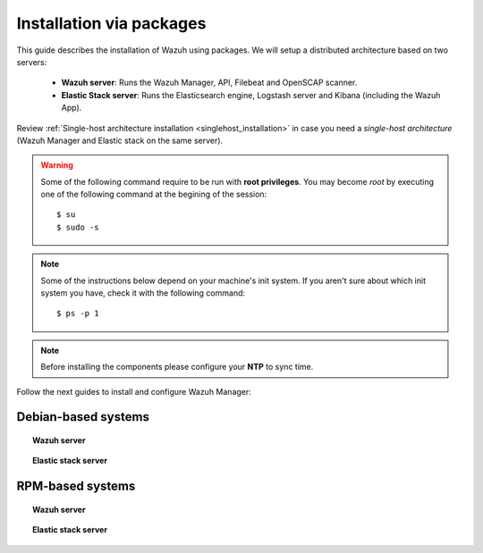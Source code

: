 .. _installation_main:

Installation via packages
======================================

This guide describes the installation of Wazuh using packages. We will setup a distributed architecture based on two servers:

 - **Wazuh server**: Runs the Wazuh Manager, API, Filebeat and OpenSCAP scanner.
 - **Elastic Stack server**: Runs the Elasticsearch engine, Logstash server and Kibana (including the Wazuh App).

.. thumbnail:: ../../../images/installation/installing_wazuh.png
    :title: Installing Wazuh Manager
    :align: center
    :width: 100%

Review :ref:`Single-host architecture installation <singlehost_installation>` in case you need a *single-host architecture* (Wazuh Manager and Elastic stack on the same server).

.. warning::
	Some of the following command require to be run with **root privileges**. You may become *root* by executing one of the following command at the begining of the session::

		$ su
		$ sudo -s

.. note::
	Some of the instructions below depend on your machine's init system. If you aren't sure about which init system you have, check it with the following command::

		$ ps -p 1

.. note::
	Before installing the components please configure your **NTP** to sync time.


Follow the next guides to install and configure Wazuh Manager:

Debian-based systems
-------------------------------------------------

.. topic:: Wazuh server

    .. toctree::
        :maxdepth: 1

        wazuh_server_deb
        filebeat_deb

.. topic:: Elastic stack server

    .. toctree::
        :maxdepth: 1

        elastic_server_deb

RPM-based systems
-------------------------------------------------

.. topic:: Wazuh server

    .. toctree::
        :maxdepth: 1

        wazuh_server_rpm
        filebeat_rpm

.. topic:: Elastic stack server

    .. toctree::
        :maxdepth: 1

        elastic_server_rpm
